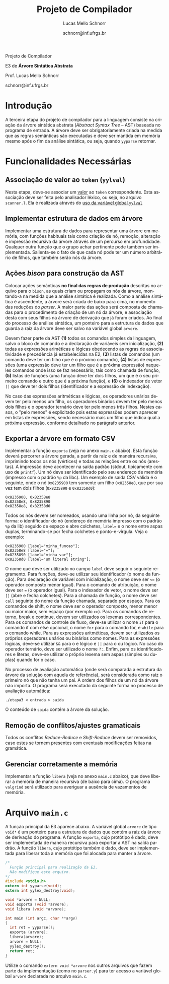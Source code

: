 # -*- coding: utf-8 -*-
# -*- mode: org -*-

#+Title: Projeto de Compilador
#+Author: Lucas Mello Schnorr
#+Date: schnorr@inf.ufrgs.br
#+Language: pt-br

#+LATEX_CLASS: article
#+LATEX_CLASS_OPTIONS: [11pt, twocolumn, a4paper]
#+LATEX_HEADER: \input{org-babel.tex}

#+OPTIONS: toc:nil title:nil
#+STARTUP: overview indent
#+TAGS: Lucas(L) noexport(n) deprecated(d)
#+EXPORT_SELECT_TAGS: export
#+EXPORT_EXCLUDE_TAGS: noexport

#+latex: {\Large
#+latex: \noindent
Projeto de Compilador

#+latex: \noindent
E3 de *Árvore Sintática Abstrata*
#+latex: }
#+latex: \bigskip

#+latex: \noindent
Prof. Lucas Mello Schnorr

#+latex: \noindent
schnorr@inf.ufrgs.br
* Introdução

A terceira etapa do projeto de compilador para a linguagem consiste na
criação da árvore sintática abstrata (/Abstract Syntax Tree/
-- AST) baseada no programa de entrada. A árvore deve ser
obrigatoriamente criada na medida que as regras semânticas são
executadas e deve ser mantida em memória mesmo após o fim da análise
sintática, ou seja, quando =yyparse= retornar.
#  A árvore deve ser impressa na tela após a análise sintática. O
#  conteúdo impresso deve ser semanticamente idêntico ao programa
#  fornecido na entrada do compilador.

* Funcionalidades Necessárias
** Associação de valor ao =token= (=yylval=)

Nesta etapa, deve-se associar um _valor_ ao =token= correspondente. Esta
associação deve ser feita pelo analisador léxico, ou seja, no arquivo
=scanner.l=. Ela é realizada através do [[http://www.gnu.org/software/bison/manual/html_node/Token-Values.html][uso da variável global =yylval=]]
[1] que é usada pelo =flex= para dar um ``valor'' ao =token=, além da
constante inteira (como aquelas listadas no arquivo =tokens.h= na etapa
1 e no arquivo =parser.y= a partir da etapa 2) que é habitualmente
retornada pelo analisador léxico. Como esta variável global pode ser
configurada com a diretiva =%union=, sugere-se o uso do campo com o nome
=valor_lexico= para a associação. Portanto, a associação deverá ser
feita através de uma atribuição para a variável =yylval.valor_lexico=. O
tipo do =valor_lexico= (e por consequência o valor que será retido) deve
ser uma estrutura de dados que contém os seguintes campos: (a) número
da linha onde apareceu o lexema; (b) tipo do token (palavras
reservadas, caracteres especiais, operadores compostos,
identificadores, e literais); (c) valor do token.

O valor do token deve ser uma cadeia de caracteres (duplicada com
=strdup= a partir de =yytext=) para todos os tipos de tokens salvo para os
literais, que devem ter um tratamento especial. No caso dos literais,
o /valor do token/ deve ser convertido para o tipo apropriado (inteiro
=int=, ponto-flutuante =float=, caractere =char=, booleano =bool= (ou =int=) ou
cadeia de caracteres =char*=).  A conversão deve ser feita utilizando
funções tais como =atoi=, no caso de números inteiros, e =atof=, no caso
de ponto-flutuantes. Os tipos caractere e cadeia de caracteres não
devem conter aspas (simples ou duplas) no campo valor (e devem ser
duplicados com =strdup=). Uma forma de implementar o /valor do token/ para
literais é utilizar dois campos: um /tipo de literal/ e o valor
associado a ele através de uma construção =union= da linguagem C.

** Implementar estrutura de dados em árvore

Implementar uma estrutura de dados para representar uma árvore em
memória, com funções habituais tais como criação de nó, remoção,
alteração e impressão recursiva da árvore através de um percurso em
profundidade. Qualquer outra função que o grupo achar pertinente pode
também ser implementada. Salienta-se o fato de que cada nó pode ter
um número arbitrário de filhos, que também serão nós da árvore.

** Ações /bison/ para construção da AST

Colocar ações semânticas *no final das regras de produção* descritas no
arquivo para o =bison=, as quais criam ou propagam os nós da árvore,
montando-a na medida que a análise sintática é realizada. Como a
análise sintática é ascendente, a árvore será criada de baixo para
cima, no momento das reduções do /parser/. A maior parte das ações será
composta de chamadas para o procedimento de criação de um nó da
árvore, e associação desta com seus filhos na árvore de derivação que
já foram criados. Ao final do processo de análise sintática, um
ponteiro para a estrutura de dados que guarda a raiz da árvore deve
ser salvo na variável global =arvore=.

Devem fazer parte da AST *(1)* todos os comandos simples da linguagem,
salvo o bloco de comando e a declaração de variáveis sem
inicialização, *(2)* todas as expressões ariméticas e lógicas obedecendo
as regras de associatividade e precedência já estabelecidas na E2, *(3)*
listas de comandos (um comando deve ter um filho que é o próximo
comando), *(4)* listas de expressões (uma expressão deve ter um filho
que é a próxima expressão) naqueles comandos onde isso se faz
necessário, tais como chamada de função, *(5)* listas de funções (uma
função deve ter dois filhos, um que é o seu primeiro comando e outro
que é a próxima função), e *(6)* o indexador de vetor ~[]~ que deve ter
dois filhos (identificador e a expressão de indexação).

No caso das expressões aritméticas e lógicas, os operadores unários
devem ter pelo menos um filho, os operadores binários devem ter pelo
menos dois filhos e o operador ternário deve ter pelo menos três
filhos. Nestes casos, o "pelo menos" é explicitado pois estas
expressões podem aparecer em listas de expressões, sendo necessário
mais um filho que indica qual a próxima expressão, conforme detalhado
no parágrafo anterior.

** Exportar a árvore em formato CSV

Implementar a função ~exporta~ (veja no anexo ~main.c~ abaixo). Esta
função deverá percorrer a árvore gerada, a partir da raiz e de maneira
recursiva, imprimindo todos os nós (vértices) e todas as relações
entre os nós (arestas). A impressão deve acontecer na saída padrão
(stdout, tipicamente com uso de ~printf~). Um nó deve ser identificado
pelo seu endereço de memória (impresso com o padrão ~%p~ da libc). Um
exemplo de saída CSV válida é o seguinte, onde o nó ~0x8235900~ tem
somente um filho ~0x82358e8~, que por sua vez tem dois filhos (~0x8235890~
e ~0x82358d0~):

#+BEGIN_EXAMPLE
0x8235900, 0x82358e8
0x82358e8, 0x8235890
0x82358e8, 0x82358d0
#+END_EXAMPLE

#+latex: \noindent

Todos os nós devem ser nomeados, usando uma linha por nó, da seguinte
forma: o identificador do nó (endereço de memória impresso com o
padrão ~%p~ da lib) seguido de espaço e abre colchetes, ~label=~ e o nome
entre aspas duplas, terminando-se por fecha colchetes e
ponto-e-vírgula. Veja o exemplo:

#+BEGIN_EXAMPLE
0x8235900 [label="minha_funcao"];
0x82358e8 [label="="];
0x8235890 [label="minha_var"];
0x82358d0 [label="um literal string"];
#+END_EXAMPLE

O nome que deve ser utilizado no campo ~label~ deve seguir o seguinte
regramento. Para funções, deve-se utilizar seu identificador (o nome
da função). Para declaração de variável com inicialização, o nome deve
ser ~<=~ (o operador composto menor igual). Para o comando de
atribuição, o nome deve ser ~=~ (o operador igual). Para o indexador de
vetor, o nome deve ser ~[]~ (abre e fecha colchetes). Para a chamada de
função, o nome deve ser ~call~ seguinte do nome da função chamada,
separado por espaço. Para os comandos de shift, o nome deve ser o
operador composto, menor menor ou maior maior, sem espaço (por exemplo
~>>~). Para os comandos de retorno, break e continue, devem ser
utilizados os lexemas correspondentes. Para os comandos de controle de
fluxo, deve-se utilizar o nome ~if~ para o comando if com else opcional,
o nome ~for~ para o comando for, e ~while~ para o comando while. Para as
expressões aritméticas, devem ser utilizados os próprios operadores
unários ou binários como nomes. Para as expressões lógicas, deve-se
utilizar ~&&~ para o e lógico e ~||~ para o ou lógico. No caso do operador
ternário, deve ser utilizado o nome ~?:~. Enfim, para os
identificadores e literas, deve-se utilizar o próprio lexema sem aspas
(simples ou duplas) quando for o caso.

No processo de avaliação automática (onde será comparada a estrutura
da árvore da solução com aquela de referência), será considerada como
raiz o primeiro nó que não tenha um pai. A ordem dos filhos de um nó
da árvore não importa. O programa será executado da seguinte forma no
processo de avaliação automática:

#+BEGIN_EXAMPLE
./etapa3 < entrada > saida
#+END_EXAMPLE

#+latex: \noindent
O conteúdo de ~saida~ contém a árvore da solução.

** Remoção de conflitos/ajustes gramaticais

Todos os conflitos /Reduce-Reduce/ e /Shift-Reduce/ devem ser removidos,
caso estes se tornem presentes com eventuais modificações feitas na
gramática.

** Gerenciar corretamente a memória

Implementar a função =libera= (veja no anexo =main.c= abaixo), que deve
liberar a memória de maneira recursiva (de baixo para cima). O
programa =valgrind= será utilizado para averiguar a ausência de
vazamentos de memória.

#+latex: %\onecolumn
#+latex: \appendix

* Avaliação objetiva                                               :noexport:
** 1. Geração da árvore

Em qualquer execução, o executável implementado nesta etapa deve
exportar a árvore em formato CSV no arquivo ~e3.csv~

#+BEGIN_EXAMPLE
# primeiro laço de compilação/descompilação
./etapa3 < source.txt > eq1.txt
# o arquivo e3.csv já deverá ter sido criado aqui
cat e3.csv
#+END_EXAMPLE

O teste será avaliado como correto caso a árvore criada seja
estruturalmente idêntica aquela de referência, seguindo os regramentos
vistos em aula sobre construção de AST. O arquivo CSV pode ser
visualizado, mediante alguma manipulação, através de ferramentas do
pacote ~graphviz~, como por exemplo o programa ~dot~, ou códigos escritos
em linguagens de mais alto nível tais como R/ggplot2.

** 2. Gerenciamento da memória do compilador

Um compilador deve gerenciar bem a memória alocada
dinamicamente. Neste sentido, um teste automático consistirá em lançar
a ferramenta ~valgrind~ para verificar se toda a memória alocada
dinamicamente foi integralmente liberada antes do término do programa.
Ao lançar o compilador com uma determinada entrada, assim:

#+begin_src shell :results output
valgrind ./etapa3 < uma_entrada_correta
#+end_src

Será observada esta saída do ~valgrind~:

#+BEGIN_EXAMPLE
==26684==    definitely lost: 0 bytes in 0 blocks
==26684==    indirectly lost: 0 bytes in 0 blocks
==26684==      possibly lost: 0 bytes in 0 blocks
==26684==    still reachable: 0 bytes in 0 blocks
==26684==         suppressed: 0 bytes in 0 blocks
#+END_EXAMPLE

Somente passará o teste em que todos os valores de bytes e blocos
forem zero. Qualquer valor diferente de ~0 bytes in 0 blocks~ será
interpretado como não liberação correta da memória alocada
dinamicamente, e o teste será avaliado para falha.

* Arquivo =main.c=

A função principal da E3 aparece abaixo. A variável global =arvore= de
tipo =void*= é um ponteiro para a estrutura de dados que contém a raiz
da árvore de derivação do programa. A função =exporta=, cujo protótipo é
dado, deve ser implementada de maneira recursiva para exportar a AST
na saída padrão. A função =libera=, cujo protótipo também é dado, deve
ser implementada para liberar toda a memória que foi alocada para
manter a árvore.

#+latex: {\scriptsize
#+BEGIN_SRC C :tangle main.c
/*
  Função principal para realização da E3.
  Não modifique este arquivo.
*/
#include <stdio.h>
extern int yyparse(void);
extern int yylex_destroy(void);

void *arvore = NULL;
void exporta (void *arvore);
void libera (void *arvore);

int main (int argc, char **argv)
{
  int ret = yyparse(); 
  exporta (arvore);
  libera(arvore);
  arvore = NULL;
  yylex_destroy();
  return ret;
}
#+END_SRC
#+latex: }

Utilize o comando =extern void *arvore= nos outros arquivos que fazem
parte da implementação (como no =parser.y=) para ter acesso a variável
global =arvore= declarada no arquivo =main.c=.

* Sobre a Árvore Sintática Abstrata                                :noexport:

A árvore sintática abstrata, do inglês /Abstract Syntax Tree/ (AST), é
uma árvore n-ária onde os nós folha representam os tokens presentes no
programa fonte, os nós intermediários são utilizados para criar uma
hierarquia que condiz com as regras sintáticas, e a raiz representa o
programa inteiro.  Essa árvore se inspira nas derivações do analisador
sintático, tornando mais fáceis as etapas posteriores de verificação e
síntese.

A árvore é abstrata (quando comparada a árvore de derivação gramatical
completa) porque não precisa representar detalhadamente todas as
derivações gramaticais para uma entrada dada.  Tipicamente serão
omitidas derivações intermediárias onde um símbolo não terminal gera
somente um outro símbolo terminal, tokens que são palavras reservadas,
e todos os símbolos de sincronismo ou identificação do código, os
quais estão implícitos na estrutura hierárquica criada. São mantidos
somente os nós fundamentais para manter a semântica da entrada.

Os nós da árvore serão de =tipos= relacionados aos símbolos não
terminais, ou a nós que representam operações diferentes, no caso das
expressões. É importante notar que normalmente as declarações de tipos
e variáveis podem ser omitidas da AST, pois estas construções
linguísticas não geram código, salvo nas situações onde as variáveis
declaradas devem ser inicializadas.
